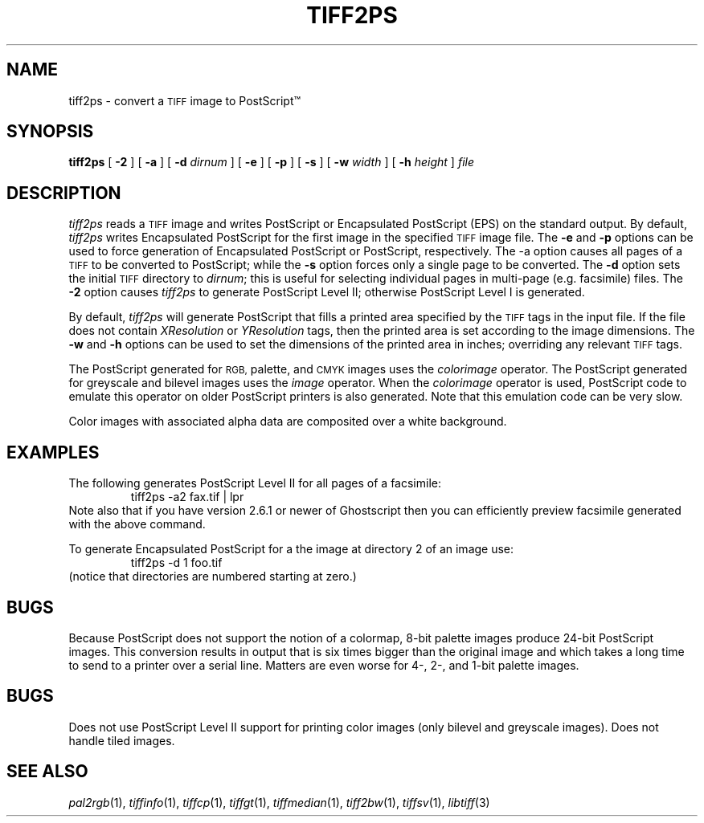 .\"	$Header: /usr/people/sam/tiff/man/man1/RCS/tiff2ps.1,v 1.13 93/08/09 18:26:00 sam Exp $
.\"
.\" Copyright (c) 1988, 1989, 1990, 1991, 1992 Sam Leffler
.\" Copyright (c) 1991, 1992 Silicon Graphics, Inc.
.\"
.\" Permission to use, copy, modify, distribute, and sell this software and 
.\" its documentation for any purpose is hereby granted without fee, provided
.\" that (i) the above copyright notices and this permission notice appear in
.\" all copies of the software and related documentation, and (ii) the names of
.\" Sam Leffler and Silicon Graphics may not be used in any advertising or
.\" publicity relating to the software without the specific, prior written
.\" permission of Sam Leffler and Silicon Graphics.
.\" 
.\" THE SOFTWARE IS PROVIDED "AS-IS" AND WITHOUT WARRANTY OF ANY KIND, 
.\" EXPRESS, IMPLIED OR OTHERWISE, INCLUDING WITHOUT LIMITATION, ANY 
.\" WARRANTY OF MERCHANTABILITY OR FITNESS FOR A PARTICULAR PURPOSE.  
.\" 
.\" IN NO EVENT SHALL SAM LEFFLER OR SILICON GRAPHICS BE LIABLE FOR
.\" ANY SPECIAL, INCIDENTAL, INDIRECT OR CONSEQUENTIAL DAMAGES OF ANY KIND,
.\" OR ANY DAMAGES WHATSOEVER RESULTING FROM LOSS OF USE, DATA OR PROFITS,
.\" WHETHER OR NOT ADVISED OF THE POSSIBILITY OF DAMAGE, AND ON ANY THEORY OF 
.\" LIABILITY, ARISING OUT OF OR IN CONNECTION WITH THE USE OR PERFORMANCE 
.\" OF THIS SOFTWARE.
.\"
.TH TIFF2PS 1 "August 9, 1993"
.SH NAME
tiff2ps \- convert a
.SM TIFF
image to PostScript\(tm
.SH SYNOPSIS
.B tiff2ps
[
.B \-2
] [
.B \-a
] [
.B \-d
.I dirnum
] [
.B \-e
] [
.B \-p
] [
.B \-s
] [
.B \-w
.I width
] [
.B \-h
.I height
]
.I file
.SH DESCRIPTION
.I tiff2ps
reads a
.SM TIFF
image and writes PostScript or Encapsulated PostScript (EPS)
on the standard output.
By default,
.I tiff2ps
writes Encapsulated PostScript for the first image in the specified
.SM TIFF
image file.
The
.B \-e
and
.B \-p
options can be used to force generation of Encapsulated PostScript
or PostScript, respectively.
The \-a
option causes all pages of a 
.SM TIFF
to be converted to PostScript; while the
.B \-s
option forces only a single page to be converted.
The
.B \-d
option sets the initial
.SM TIFF
directory to
.IR dirnum ;
this is useful for selecting individual pages
in multi-page (e.g. facsimile) files.
The
.B \-2
option causes
.I tiff2ps
to generate PostScript Level II; otherwise PostScript Level I
is generated.
.PP
By default,
.I tiff2ps
will generate PostScript that fills a printed area specified
by the 
.SM TIFF
tags in the input file.
If the file does not contain
.I XResolution
or
.I YResolution
tags, then the printed area is set according to the image dimensions.
The
.B \-w
and
.B \-h
options can be used to set the dimensions of the printed area in inches;
overriding any relevant
.SM TIFF
tags.
.PP
The PostScript generated for
.SM RGB,
palette, and
.SM CMYK
images uses the
.I colorimage
operator.
The PostScript generated for
greyscale and bilevel images
uses the
.I image
operator.
When the
.I colorimage
operator is used, PostScript code to emulate this operator
on older PostScript printers is also generated.
Note that this emulation code can be very slow.
.PP
Color images with associated alpha data are composited over
a white background.
.SH EXAMPLES
The following generates PostScript Level II for all pages of a facsimile:
.RS
.nf
tiff2ps -a2 fax.tif | lpr
.fi
.RE
Note also that if you have version 2.6.1 or newer of Ghostscript then you
can efficiently preview facsimile generated with the above command.
.PP
To generate Encapsulated PostScript for a the image at directory 2
of an image use:
.RS
.nf
tiff2ps -d 1 foo.tif
.fi
.RE
(notice that directories are numbered starting at zero.)
.SH BUGS
Because PostScript does not support the notion of a colormap,
8-bit palette images produce 24-bit PostScript images.
This conversion results in output that is six times
bigger than the original image and which takes a long time
to send to a printer over a serial line.
Matters are even worse for 4-, 2-, and 1-bit palette images.
.SH BUGS
Does not use PostScript Level II support for printing color images
(only bilevel and greyscale images).
Does not handle tiled images.
.SH "SEE ALSO"
.IR pal2rgb (1),
.IR tiffinfo (1),
.IR tiffcp (1),
.IR tiffgt (1),
.IR tiffmedian (1),
.IR tiff2bw (1),
.IR tiffsv (1),
.IR libtiff (3)
